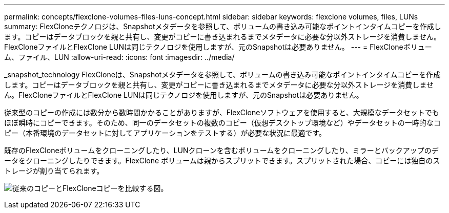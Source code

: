 ---
permalink: concepts/flexclone-volumes-files-luns-concept.html 
sidebar: sidebar 
keywords: flexclone volumes, files, LUNs 
summary: FlexCloneテクノロジは、Snapshotメタデータを参照して、ボリュームの書き込み可能なポイントインタイムコピーを作成します。コピーはデータブロックを親と共有し、変更がコピーに書き込まれるまでメタデータに必要な分以外ストレージを消費しません。FlexCloneファイルとFlexClone LUNは同じテクノロジを使用しますが、元のSnapshotは必要ありません。 
---
= FlexCloneボリューム、ファイル、LUN
:allow-uri-read: 
:icons: font
:imagesdir: ../media/


[role="lead"]
_snapshot_technology FlexCloneは、Snapshotメタデータを参照して、ボリュームの書き込み可能なポイントインタイムコピーを作成します。コピーはデータブロックを親と共有し、変更がコピーに書き込まれるまでメタデータに必要な分以外ストレージを消費しません。FlexCloneファイルとFlexClone LUNは同じテクノロジを使用しますが、元のSnapshotは必要ありません。

従来型のコピーの作成には数分から数時間かかることがありますが、FlexCloneソフトウェアを使用すると、大規模なデータセットでもほぼ瞬時にコピーできます。そのため、同一のデータセットの複数のコピー（仮想デスクトップ環境など）やデータセットの一時的なコピー（本番環境のデータセットに対してアプリケーションをテストする）が必要な状況に最適です。

既存のFlexCloneボリュームをクローニングしたり、LUNクローンを含むボリュームをクローニングしたり、ミラーとバックアップのデータをクローニングしたりできます。FlexClone ボリュームは親からスプリットできます。スプリットされた場合、コピーには独自のストレージが割り当てられます。

image:flexclone-copy.gif["従来のコピーとFlexCloneコピーを比較する図。"]
